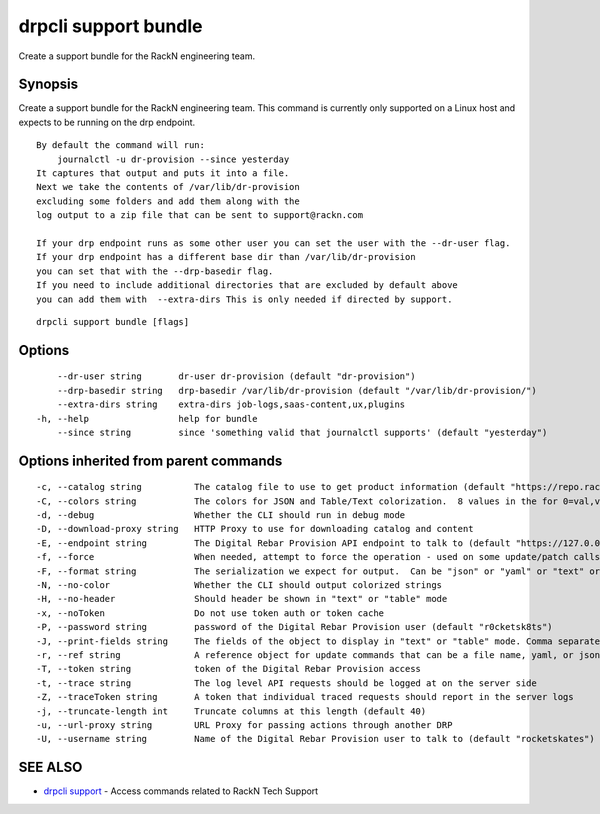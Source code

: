 drpcli support bundle
---------------------

Create a support bundle for the RackN engineering team.

Synopsis
~~~~~~~~

Create a support bundle for the RackN engineering team. This command is
currently only supported on a Linux host and expects to be running on
the drp endpoint.

::

   By default the command will run:
       journalctl -u dr-provision --since yesterday
   It captures that output and puts it into a file.
   Next we take the contents of /var/lib/dr-provision
   excluding some folders and add them along with the
   log output to a zip file that can be sent to support@rackn.com

   If your drp endpoint runs as some other user you can set the user with the --dr-user flag.
   If your drp endpoint has a different base dir than /var/lib/dr-provision
   you can set that with the --drp-basedir flag.
   If you need to include additional directories that are excluded by default above
   you can add them with  --extra-dirs This is only needed if directed by support.

::

   drpcli support bundle [flags]

Options
~~~~~~~

::

         --dr-user string       dr-user dr-provision (default "dr-provision")
         --drp-basedir string   drp-basedir /var/lib/dr-provision (default "/var/lib/dr-provision/")
         --extra-dirs string    extra-dirs job-logs,saas-content,ux,plugins
     -h, --help                 help for bundle
         --since string         since 'something valid that journalctl supports' (default "yesterday")

Options inherited from parent commands
~~~~~~~~~~~~~~~~~~~~~~~~~~~~~~~~~~~~~~

::

     -c, --catalog string          The catalog file to use to get product information (default "https://repo.rackn.io")
     -C, --colors string           The colors for JSON and Table/Text colorization.  8 values in the for 0=val,val;1=val,val2... (default "0=32;1=33;2=36;3=90;4=34,1;5=35;6=95;7=32;8=92")
     -d, --debug                   Whether the CLI should run in debug mode
     -D, --download-proxy string   HTTP Proxy to use for downloading catalog and content
     -E, --endpoint string         The Digital Rebar Provision API endpoint to talk to (default "https://127.0.0.1:8092")
     -f, --force                   When needed, attempt to force the operation - used on some update/patch calls
     -F, --format string           The serialization we expect for output.  Can be "json" or "yaml" or "text" or "table" (default "json")
     -N, --no-color                Whether the CLI should output colorized strings
     -H, --no-header               Should header be shown in "text" or "table" mode
     -x, --noToken                 Do not use token auth or token cache
     -P, --password string         password of the Digital Rebar Provision user (default "r0cketsk8ts")
     -J, --print-fields string     The fields of the object to display in "text" or "table" mode. Comma separated
     -r, --ref string              A reference object for update commands that can be a file name, yaml, or json blob
     -T, --token string            token of the Digital Rebar Provision access
     -t, --trace string            The log level API requests should be logged at on the server side
     -Z, --traceToken string       A token that individual traced requests should report in the server logs
     -j, --truncate-length int     Truncate columns at this length (default 40)
     -u, --url-proxy string        URL Proxy for passing actions through another DRP
     -U, --username string         Name of the Digital Rebar Provision user to talk to (default "rocketskates")

SEE ALSO
~~~~~~~~

-  `drpcli support <drpcli_support.html>`__ - Access commands related to
   RackN Tech Support
